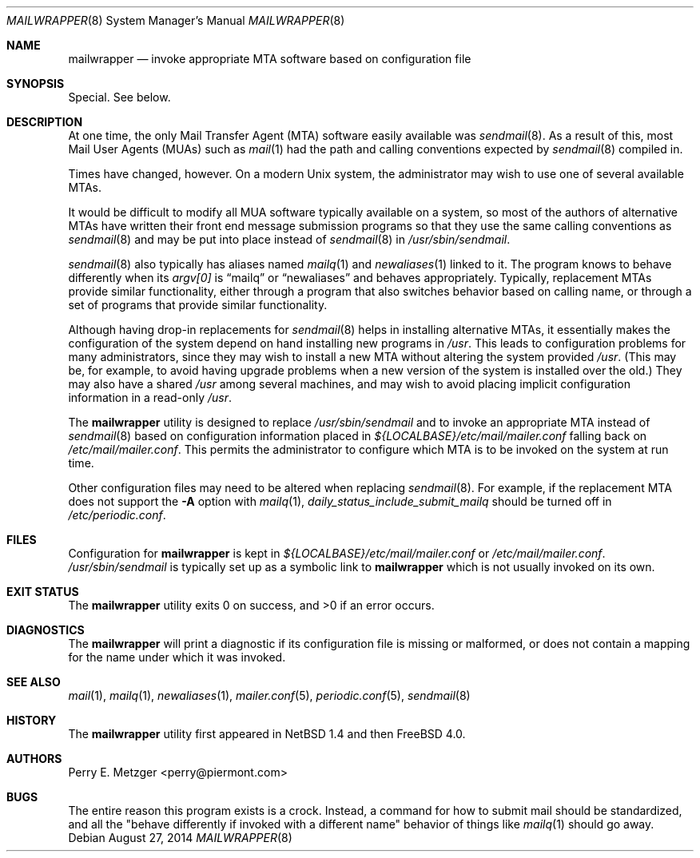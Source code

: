 .\" $MidnightBSD$
.\"	$OpenBSD: mailwrapper.8,v 1.10 2009/02/07 16:58:23 martynas Exp $
.\"	$NetBSD: mailwrapper.8,v 1.11 2002/02/08 01:38:50 ross Exp $
.\" $FreeBSD: stable/10/usr.sbin/mailwrapper/mailwrapper.8 293242 2016-01-06 17:48:35Z bdrewery $
.\"
.\" Copyright (c) 1998
.\" 	Perry E. Metzger.  All rights reserved.
.\"
.\" Redistribution and use in source and binary forms, with or without
.\" modification, are permitted provided that the following conditions
.\" are met:
.\" 1. Redistributions of source code must retain the above copyright
.\"    notice, this list of conditions and the following disclaimer.
.\" 2. Redistributions in binary form must reproduce the above copyright
.\"    notice, this list of conditions and the following disclaimer in the
.\"    documentation and/or other materials provided with the distribution.
.\" 3. All advertising materials mentioning features or use of this software
.\"    must display the following acknowledgment:
.\"	This product includes software developed for the NetBSD Project
.\"	by Perry E. Metzger.
.\" 4. The name of the author may not be used to endorse or promote products
.\"    derived from this software without specific prior written permission.
.\"
.\" THIS SOFTWARE IS PROVIDED BY THE AUTHOR ``AS IS'' AND ANY EXPRESS OR
.\" IMPLIED WARRANTIES, INCLUDING, BUT NOT LIMITED TO, THE IMPLIED WARRANTIES
.\" OF MERCHANTABILITY AND FITNESS FOR A PARTICULAR PURPOSE ARE DISCLAIMED.
.\" IN NO EVENT SHALL THE AUTHOR BE LIABLE FOR ANY DIRECT, INDIRECT,
.\" INCIDENTAL, SPECIAL, EXEMPLARY, OR CONSEQUENTIAL DAMAGES (INCLUDING, BUT
.\" NOT LIMITED TO, PROCUREMENT OF SUBSTITUTE GOODS OR SERVICES; LOSS OF USE,
.\" DATA, OR PROFITS; OR BUSINESS INTERRUPTION) HOWEVER CAUSED AND ON ANY
.\" THEORY OF LIABILITY, WHETHER IN CONTRACT, STRICT LIABILITY, OR TORT
.\" (INCLUDING NEGLIGENCE OR OTHERWISE) ARISING IN ANY WAY OUT OF THE USE OF
.\" THIS SOFTWARE, EVEN IF ADVISED OF THE POSSIBILITY OF SUCH DAMAGE.
.\"
.Dd August 27, 2014
.Dt MAILWRAPPER 8
.Os
.Sh NAME
.Nm mailwrapper
.Nd invoke appropriate MTA software based on configuration file
.Sh SYNOPSIS
Special.
See below.
.Sh DESCRIPTION
At one time, the only Mail Transfer Agent (MTA) software easily available
was
.Xr sendmail 8 .
As a result of this, most Mail User Agents (MUAs) such as
.Xr mail 1
had the path and calling conventions expected by
.Xr sendmail 8
compiled in.
.Pp
Times have changed, however.
On a modern
.Ux
system, the administrator may wish to use one of several
available MTAs.
.Pp
It would be difficult to modify all MUA software typically available
on a system, so most of the authors of alternative MTAs have written
their front end message submission programs so that they use the same
calling conventions as
.Xr sendmail 8
and may be put into place instead of
.Xr sendmail 8
in
.Pa /usr/sbin/sendmail .
.Pp
.Xr sendmail 8
also typically has aliases named
.Xr mailq 1
and
.Xr newaliases 1
linked to it.
The program knows to behave differently when its
.Va argv[0]
is
.Dq mailq
or
.Dq newaliases
and behaves appropriately.
Typically, replacement MTAs provide similar
functionality, either through a program that also switches behavior
based on calling name, or through a set of programs that provide
similar functionality.
.Pp
Although having drop-in replacements for
.Xr sendmail 8
helps in installing alternative MTAs, it essentially makes the
configuration of the system depend on hand installing new programs in
.Pa /usr .
This leads to configuration problems for many administrators, since
they may wish to install a new MTA without altering the system
provided
.Pa /usr .
(This may be, for example, to avoid having upgrade problems when a new
version of the system is installed over the old.)
They may also have a shared
.Pa /usr
among several
machines, and may wish to avoid placing implicit configuration
information in a read-only
.Pa /usr .
.Pp
The
.Nm
utility is designed to replace
.Pa /usr/sbin/sendmail
and to invoke an appropriate MTA instead of
.Xr sendmail 8
based on configuration information placed in
.Pa ${LOCALBASE}/etc/mail/mailer.conf
falling back on
.Pa /etc/mail/mailer.conf .
This permits the administrator to configure which MTA is to be invoked on
the system at run time.
.Pp
Other configuration files may need to be altered when replacing
.Xr sendmail 8 .
For example, if the replacement MTA does not support the
.Fl A
option with
.Xr mailq 1 ,
.Va daily_status_include_submit_mailq
should be turned off in
.Pa /etc/periodic.conf .
.Sh FILES
Configuration for
.Nm
is kept in
.Pa ${LOCALBASE}/etc/mail/mailer.conf
or
.Pa /etc/mail/mailer.conf .
.Pa /usr/sbin/sendmail
is typically set up as a symbolic link to
.Nm
which is not usually invoked on its own.
.Sh EXIT STATUS
.Ex -std
.Sh DIAGNOSTICS
The
.Nm
will print a diagnostic if its configuration file is missing or malformed,
or does not contain a mapping for the name under which it was invoked.
.Sh SEE ALSO
.Xr mail 1 ,
.Xr mailq 1 ,
.Xr newaliases 1 ,
.Xr mailer.conf 5 ,
.Xr periodic.conf 5 ,
.Xr sendmail 8
.Sh HISTORY
The
.Nm
utility first appeared in
.Nx 1.4
and then
.Fx 4.0 .
.Sh AUTHORS
.An Perry E. Metzger Aq perry@piermont.com
.Sh BUGS
The entire reason this program exists is a crock.
Instead, a command
for how to submit mail should be standardized, and all the "behave
differently if invoked with a different name" behavior of things like
.Xr mailq 1
should go away.
